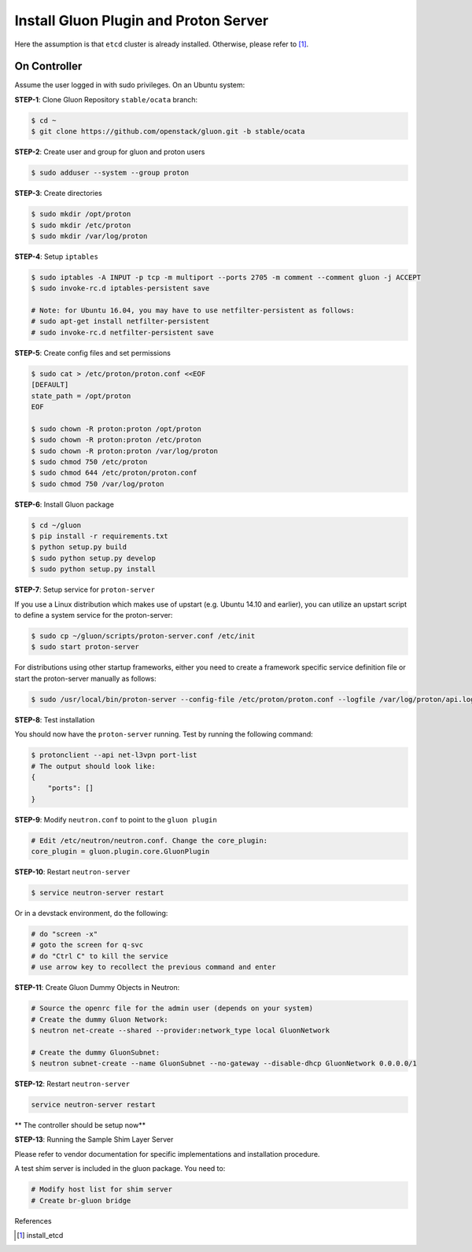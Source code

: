 ..
      Copyright 2016 and 2017, Nokia

      Licensed under the Apache License, Version 2.0 (the "License"); you may
      not use this file except in compliance with the License. You may obtain
      a copy of the License at

          http://www.apache.org/licenses/LICENSE-2.0

      Unless required by applicable law or agreed to in writing, software
      distributed under the License is distributed on an "AS IS" BASIS, WITHOUT
      WARRANTIES OR CONDITIONS OF ANY KIND, either express or implied. See the
      License for the specific language governing permissions and limitations
      under the License.

      Convention for heading levels in Gluon documentation:
      =======  Heading 0 (reserved for the title in a document)
      -------  Heading 1
      ~~~~~~~  Heading 2
      +++++++  Heading 3
      '''''''  Heading 4
      (Avoid deeper levels because they do not render well.)

======================================
Install Gluon Plugin and Proton Server
======================================

Here the assumption is that ``etcd`` cluster is already installed. Otherwise,
please refer to [1]_.

On Controller
-------------

Assume the user logged in with sudo privileges.  On an Ubuntu system:

**STEP-1**: Clone Gluon Repository ``stable/ocata`` branch:

.. code-block:: bash

    $ cd ~
    $ git clone https://github.com/openstack/gluon.git -b stable/ocata

**STEP-2**: Create user and group for gluon and proton users

.. code-block:: bash

    $ sudo adduser --system --group proton

**STEP-3**: Create directories

.. code-block:: bash

    $ sudo mkdir /opt/proton
    $ sudo mkdir /etc/proton
    $ sudo mkdir /var/log/proton

**STEP-4**: Setup ``iptables``

.. code-block:: bash

    $ sudo iptables -A INPUT -p tcp -m multiport --ports 2705 -m comment --comment gluon -j ACCEPT
    $ sudo invoke-rc.d iptables-persistent save

    # Note: for Ubuntu 16.04, you may have to use netfilter-persistent as follows:
    # sudo apt-get install netfilter-persistent
    # sudo invoke-rc.d netfilter-persistent save

**STEP-5**: Create config files and set permissions

.. code-block:: bash

    $ sudo cat > /etc/proton/proton.conf <<EOF
    [DEFAULT]
    state_path = /opt/proton
    EOF

    $ sudo chown -R proton:proton /opt/proton
    $ sudo chown -R proton:proton /etc/proton
    $ sudo chown -R proton:proton /var/log/proton
    $ sudo chmod 750 /etc/proton
    $ sudo chmod 644 /etc/proton/proton.conf
    $ sudo chmod 750 /var/log/proton

**STEP-6**: Install Gluon package

.. code-block:: bash

    $ cd ~/gluon
    $ pip install -r requirements.txt
    $ python setup.py build
    $ sudo python setup.py develop
    $ sudo python setup.py install

**STEP-7**: Setup service for ``proton-server``

If you use a Linux distribution which makes use of upstart (e.g. Ubuntu 14.10
and earlier), you can utilize an upstart script to define a system service for
the proton-server:

.. code-block:: bash

    $ sudo cp ~/gluon/scripts/proton-server.conf /etc/init
    $ sudo start proton-server

For distributions using other startup frameworks, either you need to create a
framework specific service definition file or start the proton-server manually
as follows:

.. code-block:: bash

   $ sudo /usr/local/bin/proton-server --config-file /etc/proton/proton.conf --logfile /var/log/proton/api.log

**STEP-8**: Test installation

You should now have the ``proton-server`` running. Test by running the
following command:

.. code-block:: bash

    $ protonclient --api net-l3vpn port-list
    # The output should look like:
    {
        "ports": []
    }

**STEP-9**: Modify ``neutron.conf`` to point to the ``gluon plugin``

.. code-block:: bash

    # Edit /etc/neutron/neutron.conf. Change the core_plugin:
    core_plugin = gluon.plugin.core.GluonPlugin

**STEP-10**: Restart ``neutron-server``

.. code-block:: bash

    $ service neutron-server restart

Or in a devstack environment, do the following:

.. code-block:: bash

    # do "screen -x"
    # goto the screen for q-svc
    # do "Ctrl C" to kill the service
    # use arrow key to recollect the previous command and enter

**STEP-11**: Create Gluon Dummy Objects in Neutron:

.. code-block:: bash

    # Source the openrc file for the admin user (depends on your system)
    # Create the dummy Gluon Network:
    $ neutron net-create --shared --provider:network_type local GluonNetwork

    # Create the dummy GluonSubnet:
    $ neutron subnet-create --name GluonSubnet --no-gateway --disable-dhcp GluonNetwork 0.0.0.0/1

**STEP-12**: Restart ``neutron-server``

.. code-block:: bash

    service neutron-server restart

** The controller should be setup now**

**STEP-13**: Running the Sample Shim Layer Server

Please refer to vendor documentation for specific implementations and
installation procedure.

A test shim server is included in the gluon package. You need to:

.. code-block:: bash

    # Modify host list for shim server
    # Create br-gluon bridge

References

.. [1] install_etcd


